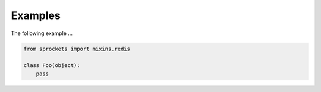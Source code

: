 Examples
========
The following example ...

.. code:: python

    from sprockets import mixins.redis

    class Foo(object):
        pass
